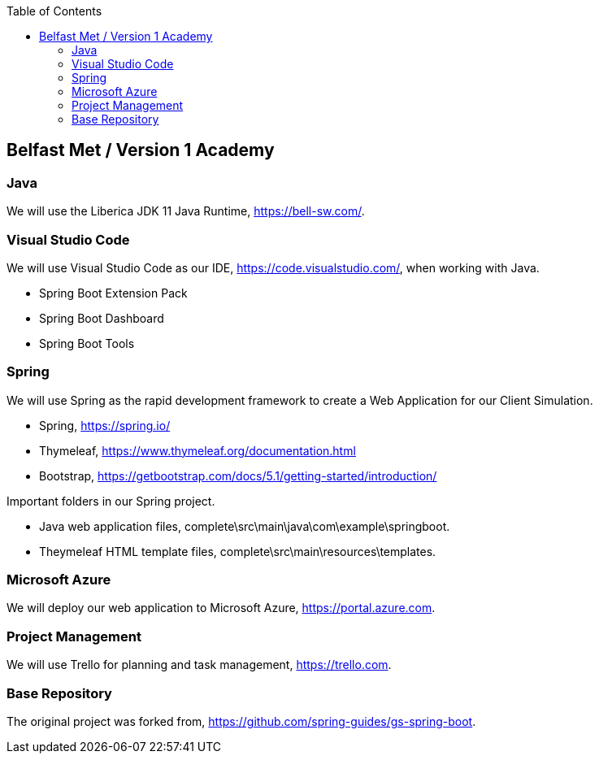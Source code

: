 :spring_boot_version: 2.5.0
:spring-boot: https://github.com/spring-projects/spring-boot
:toc:
:icons: font
:source-highlighter: prettify
:project_id: gs-spring-boot

== Belfast Met / Version 1 Academy

=== Java 

We will use the Liberica JDK 11 Java Runtime, https://bell-sw.com/.


=== Visual Studio Code

We will use Visual Studio Code as our IDE, https://code.visualstudio.com/, when working with Java.

* Spring Boot Extension Pack
* Spring Boot Dashboard
* Spring Boot Tools

=== Spring 

We will use Spring as the rapid development framework to create a Web Application for our Client Simulation.

* Spring, https://spring.io/
* Thymeleaf, https://www.thymeleaf.org/documentation.html
* Bootstrap, https://getbootstrap.com/docs/5.1/getting-started/introduction/

Important folders in our Spring project.

* Java web application files, complete\src\main\java\com\example\springboot.
* Theymeleaf HTML template files, complete\src\main\resources\templates.

=== Microsoft Azure

We will deploy our web application to Microsoft Azure, https://portal.azure.com.

=== Project Management

We will use Trello for planning and task management, https://trello.com.

=== Base Repository

The original project was forked from, https://github.com/spring-guides/gs-spring-boot.